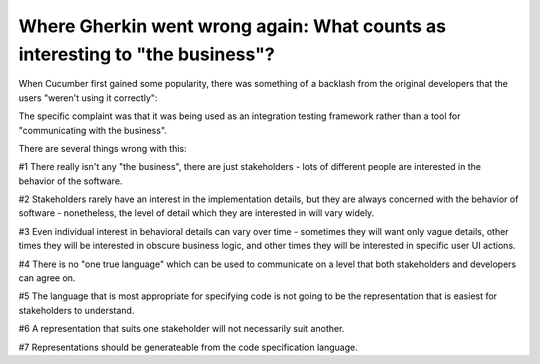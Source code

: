 Where Gherkin went wrong again: What counts as interesting to "the business"?
=============================================================================

When Cucumber first gained some popularity, there was something of a backlash
from the original developers that the users "weren't using it correctly":


The specific complaint was that it was being used as an integration testing
framework rather than a tool for "communicating with the business".

There are several things wrong with this:

#1 There really isn't any "the business", there are just stakeholders - lots of different people are interested in the behavior of the software.

#2 Stakeholders rarely have an interest in the implementation details, but they are always concerned with the behavior of software - nonetheless, the level of detail which they are interested in will vary widely.

#3 Even individual interest in behavioral details can vary over time - sometimes they will want only vague details, other times they will be interested in obscure business logic, and other times they will be interested in specific user UI actions.

#4 There is no "one true language" which can be used to communicate on a level that both stakeholders and developers can agree on.

#5 The language that is most appropriate for specifying code is not going to be the representation that is easiest for stakeholders to understand.

#6 A representation that suits one stakeholder will not necessarily suit another.

#7 Representations should be generateable from the code specification language.

